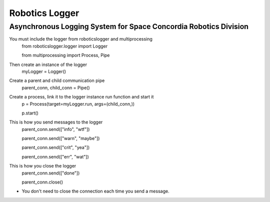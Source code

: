 Robotics Logger
===============

Asynchronous Logging System for Space Concordia Robotics Division
------------------------------------------------------------------

You must include the  logger from roboticslogger and multiprocessing
    from roboticslogger.logger import Logger

    from multiprocessing import Process, Pipe

Then create an instance of the logger
    myLogger = Logger()

Create a parent and child communication pipe
    parent_conn, child_conn = Pipe()

Create a process, link it to the logger instance run function and start it
    p = Process(target=myLogger.run, args=(child_conn,))
    
    p.start()

This is how you send messages to the logger
    parent_conn.send(["info", "wtf"])

    parent_conn.send(["warn", "maybe"])
    
    parent_conn.send(["crit", "yea"])
    
    parent_conn.send(["err", "wat"])

This is how you close the logger
    parent_conn.send(["done"])
    
    parent_conn.close()
    

* You don't need to close the connection each time you send a message.

